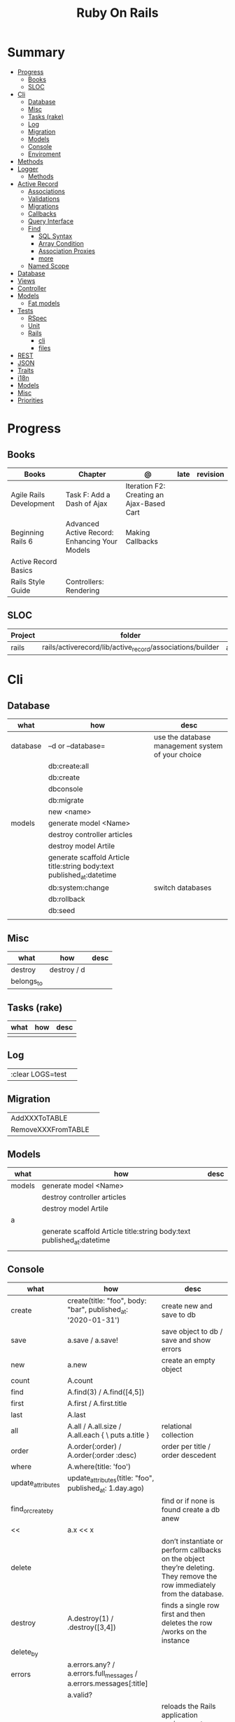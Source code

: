 #+TITLE: Ruby On Rails

* Summary
    :PROPERTIES:
    :TOC:      :include all :depth 3 :ignore this
    :END:
  :CONTENTS:
  - [[#progress][Progress]]
    - [[#books][Books]]
    - [[#sloc][SLOC]]
  - [[#cli][Cli]]
    - [[#database][Database]]
    - [[#misc][Misc]]
    - [[#tasks-rake][Tasks (rake)]]
    - [[#log][Log]]
    - [[#migration][Migration]]
    - [[#models][Models]]
    - [[#console][Console]]
    - [[#enviroment][Enviroment]]
  - [[#methods][Methods]]
  - [[#logger][Logger]]
    - [[#methods][Methods]]
  - [[#active-record][Active Record]]
    - [[#associations][Associations]]
    - [[#validations][Validations]]
    - [[#migrations][Migrations]]
    - [[#callbacks][Callbacks]]
    - [[#query-interface][Query Interface]]
    - [[#find][Find]]
      - [[#sql-syntax][SQL Syntax]]
      - [[#array-condition][Array Condition]]
      - [[#association-proxies][Association Proxies]]
      - [[#more][more]]
    - [[#named-scope][Named Scope]]
  - [[#database][Database]]
  - [[#views][Views]]
  - [[#controller][Controller]]
  - [[#models][Models]]
    - [[#fat-models][Fat models]]
  - [[#tests][Tests]]
    - [[#rspec][RSpec]]
    - [[#unit][Unit]]
    - [[#rails][Rails]]
      - [[#cli][cli]]
      - [[#files][files]]
  - [[#rest][REST]]
  - [[#json][JSON]]
  - [[#traits][Traits]]
  - [[#i18n][i18n]]
  - [[#models][Models]]
  - [[#misc][Misc]]
  - [[#priorities][Priorities]]
  :END:
* Progress
** Books
| Books                   | Chapter                                       | @                                         | late | revision |
|-------------------------+-----------------------------------------------+-------------------------------------------+------+----------|
| Agile Rails Development | Task F: Add a Dash of Ajax                    | Iteration F2: Creating an Ajax-Based Cart |      |          |
| Beginning Rails 6       | Advanced Active Record: Enhancing Your Models | Making Callbacks                          |      |          |
| Active Record Basics    |                                               |                                           |      |          |
| Rails Style Guide       | Controllers: Rendering                        |                                           |      |          |

** SLOC
     | Project | folder                                                    | file           |
     |---------+-----------------------------------------------------------+----------------+
     | rails   | rails/activerecord/lib/active_record/associations/builder | association.rb |

* Cli
** Database
     | what     | how                                                                    | desc                                              |
     |----------+------------------------------------------------------------------------+---------------------------------------------------|
     | database | –d or --database=                                                      | use the database management system of your choice |
     |          | db:create:all                                                          |                                                   |
     |          | db:create                                                              |                                                   |
     |          | dbconsole                                                              |                                                   |
     |          | db:migrate                                                             |                                                   |
     |          | new <name>                                                             |                                                   |
     | models   | generate model <Name>                                                  |                                                   |
     |          | destroy controller articles                                            |                                                   |
     |          | destroy model Artile                                                   |                                                   |
     |          | generate scaffold Article title:string body:text published_at:datetime |                                                   |
     |          | db:system:change                                                       | switch databases                                  |
     |          | db:rollback                                                            |                                                   |
     |          | db:seed                                                                |                                                   |
     |          |                                                                        |                                                   |

** Misc
     | what       | how         | desc |
     |------------+-------------+------|
     | destroy    | destroy / d |      |
     | belongs_to |             |      |

** Tasks (rake)
     | what | how | desc |
     |------+-----+------|
     |      |     |      |

** Log
     |                  |   |
     |------------------+---|
     | :clear LOGS=test |   |

** Migration
     |                    |   |
     |--------------------+---|
     | AddXXXToTABLE      |   |
     | RemoveXXXFromTABLE |   |

** Models
     | what   | how                                                                    | desc |
     |--------+------------------------------------------------------------------------+------|
     | models | generate model <Name>                                                  |      |
     |        | destroy controller articles                                            |      |
     |        | destroy model Artile                                                   |      |
     | a      |                                                                        |      |
     |        | generate scaffold Article title:string body:text published_at:datetime |      |
     |        |                                                                        |      |

** Console
     | what              | how                                                                | desc                                                                                                                               |
     |-------------------+--------------------------------------------------------------------+------------------------------------------------------------------------------------------------------------------------------------|
     | create            | create(title: "foo", body: "bar", published_at: '2020-01-31')      | create new and save to db                                                                                                          |
     | save              | a.save  / a.save!                                                  | save object to db / save and show errors                                                                                           |
     | new               | a.new                                                              | create an empty object                                                                                                             |
     | count             | A.count                                                            |                                                                                                                                    |
     | find              | A.find(3) / A.find([4,5])                                          |                                                                                                                                    |
     | first             | A.first   / A.first.title                                          |                                                                                                                                    |
     | last              | A.last                                                             |                                                                                                                                    |
     | all               | A.all / A.all.size / A.all.each { \a\ puts a.title }               | relational collection                                                                                                              |
     | order             | A.order(:order) / A.order(:order :desc)                            | order per title / order descedent                                                                                                  |
     | where             | A.where(title: 'foo')                                              |                                                                                                                                    |
     | update_attributes | update_attributes(title: "foo", published_at: 1.day.ago)           |                                                                                                                                    |
     | find_or_create_by |                                                                    | find or if none is found create a db anew                                                                                          |
     | <<                | a.x << x                                                           |                                                                                                                                    |
     | delete            |                                                                    | don’t instantiate or perform callbacks on the object they’re deleting. They remove the row immediately from the database.          |
     | destroy           | A.destroy(1) / .destroy([3,4])                                     | finds a single row first and then deletes the row /works on the instance                                                           |
     | delete_by         |                                                                    |                                                                                                                                    |
     | errors            | a.errors.any? / a.errors.full_messages / a.errors.messages[:title] |                                                                                                                                    |
     |                   | a.valid?                                                           |                                                                                                                                    |
     | reload            |                                                                    | reloads the Rails application environment within your console session. You need to call it when you make changes to existing code. |
     | routes --expanded |                                                                    |                                                                                                                                    |
     | byebug            |                                                                    |                                                                                                                                    |

** Enviroment
     |                      |                                                                          |
     |----------------------+--------------------------------------------------------------------------|
     | RAILS_ENV=production |                                                                          |
     | dev:cache            | toggle caching on and off in the development environment(restart server) |
     |                      |                                                                          |
* Methods
    |        |                                            |
    |--------+--------------------------------------------|
    | where  | returns an array of results                |
    | findby | returns either an existing LineItem or nil |
    |        |                                            |

* Logger
    - live log feed: tail -f log/development.log
    -  Every controller has a logger attribute.
** Methods
    |       |   |
    |-------+---|
    | error |   |
    | debug |   |
    | warn  |   |

    #+begin_src ruby
    Rails.logger.debug "This will only show in development"
    Rails.logger.warn "This will show in all environments"
    #+end_src
* Active Record
    - Single-Table Inheritance
** Associations
     |                         |                                        |
     |-------------------------+----------------------------------------|
     | has_many                |                                        |
     | has_one                 |                                        |
     | belongs_to              | goes in the class with the foreign key |
     | many_to_many            |                                        |
     | has_and_belongs_to_many |                                        |
** Validations
** Migrations
** Callbacks
     - before_create
     - after_create
     - before_save
     - after_save
     - before_destroy
     - after_destroy
** Query Interface
** Find
*** SQL Syntax
      #+begin_src ruby
      Obj.where(title: 'AwesomeWM is really awesome')
      #+end_src

*** Array Condition
      #+begin_src ruby
      Article.where("published_at < ?", Time.now)
      Article.where("published_at < ?", Time.now).to_sql # inspect the issued SQL statement

      Article.where("title LIKE :search OR body LIKE :search", {search: '%association%'})
      #+end_src

*** Association Proxies
      - Chain together multiple calls to Active Record
      #+begin_src ruby

      #+end_src
*** more
      #+begin_src ruby
      Article.order("published_at DESC")
      Article.limit(1)
      Article.joins(:comments)
      Article.includes(:comments)
      Article.order("title DESC").limit(2)
      #+end_src
** Named Scope
     #+begin_src ruby
     scope :published, -> { where.not(published_at: nil) }
     scope :draft, -> { where(published_at: nil) }
     #+end_src
* Database
    | it    | desc                                                     |
    |-------+----------------------------------------------------------|
    | seeds | which defines some data you always need in your database |
    |       |                                                          |

* Views
* Controller
* Models
** Fat models
     An intelligent model like this is often called fat. Instead of performing model-related logic in
     other places (i.e., in controllers or views), you keep it in the model, thus making it fat. This
     makes your models easier to work with and helps your code stay DRY.
* Tests
** RSpec
** Unit
** Rails
*** cli
      |                  |   |
      |------------------+---|
      | test             |   |
      | test:controllers |   |
*** files
      |                 |             |
      |-----------------+-------------|
      | assert_select   | integration |
      | assert_response |             |

* REST
* JSON
* Traits
    - Active Records: Ruby object-relational mapping (ORM) library
    - root_path
* i18n
    - i18n.t()
    - i18n.l()
* Models
    | what   | $ | ...         |
    |--------+---+-------------|
    | Models |   | Camel-Cased |
    |        |   |             |
* Misc
    HTTP status codes: Rack::Utils::HTTP_STATUS_CODES

* Priorities
    - TDD BDD
    - Rails / MVC
    - PostgreSQL
    - Docker/Kubernetes
    - Redis/SideKick/
    - MicroServices
    - AWS
    - Circle CI
    - REST
